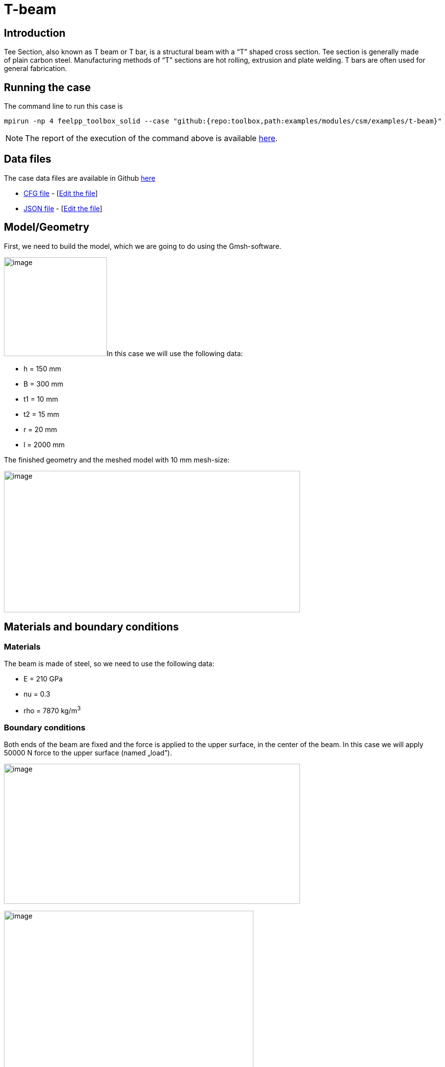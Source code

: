 = T-beam
:page-vtkjs: true
:page-viewer: true
:page-jupyter: true
:uri-data: https://github.com/feelpp/toolbox/blob/master/examples/modules/csm/examples
:uri-data-edit: https://github.com/feelpp/toolbox/edit/master/examples/modules/csm/examples
:imagesprefix:
ifdef::env-github,env-browser,env-vscode[:imagesprefix: ../../assets/images/]
:jupyter-language-name: python
:jupyter-language-version: 3.8
:url-ipywidgets: https://ipywidgets.readthedocs.io/en/stable/
:page-tags: case
:page-illustration: t-beam/image7.png
:description: We simulate a T-beam deformation under load

== Introduction

Tee Section, also known as T beam or T bar, is a structural beam with a “T” shaped cross section.
Tee section is generally made of plain carbon steel.
Manufacturing methods of “T” sections are hot rolling, extrusion and plate welding.
T bars are often used for general fabrication.

== Running the case

The command line to run this case is

[[command-line]]
[source,mpirun]
----
mpirun -np 4 feelpp_toolbox_solid --case "github:{repo:toolbox,path:examples/modules/csm/examples/t-beam}"
----


NOTE: The report of the execution of the command above is available xref:t-beam/solid-informations.adoc[here].

== Data files

The case data files are available in Github link:{uri-data}/t-beam/[here]

* link:{uri-data}/t-beam/beam.cfg[CFG file] - [link:{uri-data-edit}/t-beam/beam.cfg[Edit the file]]
* link:{uri-data}/t-beam/beam.json[JSON file] - [link:{uri-data-edit}/t-beam/beam.json[Edit the file]]





== Model/Geometry

First, we need to build the model, which we are going to do using the Gmsh-software.

image:{imagesprefix}t-beam/image1.png[image,width=210,height=202]In this case we will use the following data:

* h = 150 mm
* B = 300 mm
* t1 = 10 mm
* t2 = 15 mm
* r = 20 mm
* l = 2000 mm

The finished geometry and the meshed model with 10 mm mesh-size:

image:{imagesprefix}t-beam/image2.png[image,width=604,height=289]

== Materials and boundary conditions

=== Materials

The beam is made of steel, so we need to use the following data:

* E = 210 GPa
* nu = 0.3
* rho = 7870 kg/m^3^

=== Boundary conditions

Both ends of the beam are fixed and the force is applied to the upper surface, in the center of the beam. In this case we will apply 50000 N force to the upper surface (named „load”).

image:{imagesprefix}t-beam/image3.png[image,width=604,height=286]

image:{imagesprefix}t-beam/image4.png[image,width=509,height=358]

== Results

=== Displacement

Maximum displacement: 0.4854 mm

NOTE: In the lower picture a 100x scale factor was used to make the displacement easy to see.


image:{imagesprefix}t-beam/image5.png[]

image:{imagesprefix}t-beam/image6.png[]

=== Von-Mises Criterions

Maximum stress: 99,75 MPa

image:{imagesprefix}t-beam/image7.png[]

=== 3D Visualisation

[vtkjs,https://girder.math.unistra.fr/api/v1/file/5ad503e0b0e9574027047d84/download]
----
{
  "deformation": [
    {
      "scene": "displacement"
    },
    {
      "scene": "von_mises"
    }
  ]
}
----
